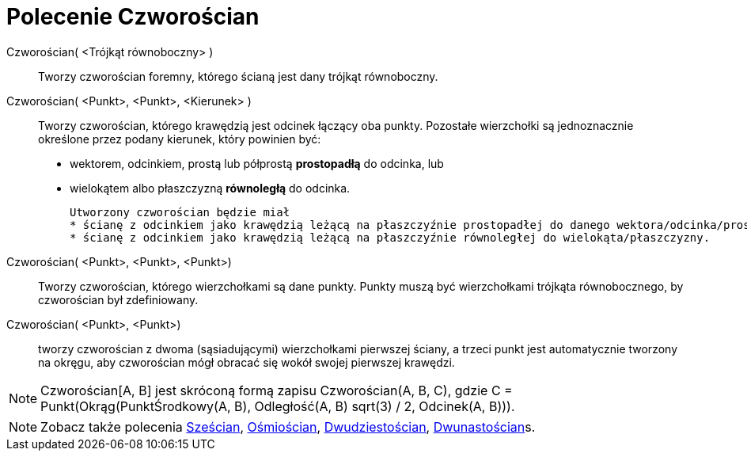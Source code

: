 = Polecenie Czworościan
:page-en: commands/Tetrahedron
ifdef::env-github[:imagesdir: /en/modules/ROOT/assets/images]

Czworościan( <Trójkąt równoboczny> )::
  Tworzy czworościan foremny, którego ścianą jest dany trójkąt równoboczny.

Czworościan( <Punkt>, <Punkt>, <Kierunek> )::
  Tworzy czworościan, którego krawędzią jest odcinek łączący oba punkty.
   Pozostałe wierzchołki są jednoznacznie określone przez podany kierunek, który powinien być:
  * wektorem, odcinkiem, prostą lub półprostą *prostopadłą* do odcinka, lub
  * wielokątem albo płaszczyzną *równoległą* do odcinka.
+
  Utworzony czworościan będzie miał
  * ścianę z odcinkiem jako krawędzią leżącą na płaszczyźnie prostopadłej do danego wektora/odcinka/prostej/półprostej, lub
  * ścianę z odcinkiem jako krawędzią leżącą na płaszczyźnie równoległej do wielokąta/płaszczyzny.

Czworościan( <Punkt>, <Punkt>, <Punkt>)::
  Tworzy czworościan, którego wierzchołkami są dane punkty. Punkty muszą być wierzchołkami trójkąta równobocznego, by czworościan był zdefiniowany.

Czworościan( <Punkt>, <Punkt>)::
 tworzy czworościan z dwoma (sąsiadującymi) wierzchołkami pierwszej ściany, a trzeci punkt jest automatycznie tworzony na okręgu, aby czworościan mógł obracać się wokół swojej pierwszej krawędzi.

[NOTE]
====

Czworościan[A, B] jest skróconą formą zapisu Czworościan(A, B, C), gdzie C = Punkt(Okrąg(PunktŚrodkowy(A, B), Odległość(A, B) sqrt(3) /
2, Odcinek(A, B))).

====

[NOTE]
====

Zobacz także polecenia xref:/commands/Sześcian.adoc[Sześcian], xref:/commands/Ośmiościan.adoc[Ośmiościan],
xref:/commands/Dwudziestościan.adoc[Dwudziestościan], xref:/commands/Dwunastościan.adoc[Dwunastościan]s.

====
